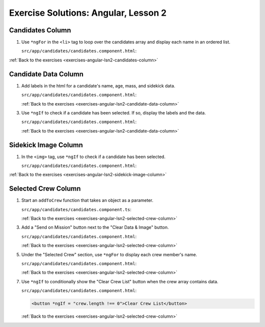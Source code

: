.. _angular-lsn2-exercise-solutions:

Exercise Solutions: Angular, Lesson 2
=====================================

.. _angular-lsn2-exercise-solutionsA:

Candidates Column
-----------------

#. Use ``*ngFor`` in the ``<li>`` tag to loop over the candidates array and display each name in an ordered list.


   ``src/app/candidates/candidates.component.html``:

   .. sourcecode:: html+ng2
      :linenos:

      <div class="candidates col-3">
         <h2>Candidates</h2>
         <ol>
            <li *ngFor="let candidate of candidates" (click)="selected = candidate">{{candidate.name}}</li>
         </ol>
      </div>

:ref:`Back to the exercises <exercises-angular-lsn2-candidates-column>`


Candidate Data Column
---------------------

.. _angular-lsn2-exercise-solutionsB1:

#. Add labels in the html for a candidate's name, age, mass, and sidekick data.

   ``src/app/candidates/candidates.component.html``:

   .. sourcecode:: html
      :linenos:

      <div class="data col-3">
         <h2>Candidate Data</h2>
         <p>
            Name: <br>
            Age: <br>
            Mass: <br>
            Sidekick: 
         </p>
      </div>

   :ref:`Back to the exercises <exercises-angular-lsn2-candidate-data-column>`

.. _angular-lsn2-exercise-solutionsB3:

3. Use ``*ngIf`` to check if a candidate has been selected. If so, display the labels and the data.

   ``src/app/candidates/candidates.component.html``:

   .. sourcecode:: html+ng2
      :linenos:

      <div class="data col-3">
         <h2>Candidate Data</h2>
         <p *ngIf="selected">
            Name: {{selected.name}} <br>
            Age: {{selected.data.age}} <br>
            Mass: {{selected.data.mass}} <br>
            Sidekick: {{selected.data.sidekick}}
         </p>
      </div>

   :ref:`Back to the exercises <exercises-angular-lsn2-candidate-data-column>`

.. _angular-lsn2-exercise-solutionsC:

Sidekick Image Column
---------------------

#. In the ``<img>`` tag, use ``*ngIf`` to check if a candidate has been selected.

   ``src/app/candidates/candidates.component.html``:

   .. sourcecode:: html+ng2
      :linenos:

      <div class="centered col-3">
         <h2>Sidekick</h2>
         <div *ngIf = "selected">
            <img src="{{placeholder}}" alt="Oops! Missing photo!"/>
         </div>
      </div>

:ref:`Back to the exercises <exercises-angular-lsn2-sidekick-image-column>`


Selected Crew Column
--------------------

.. _angular-lsn2-exercise-solutionsD1:

#. Start an ``addToCrew`` function that takes an object as a parameter.

   ``src/app/candidates/candidates.component.ts``:

   .. sourcecode:: ts
      :linenos:

      addToCrew(person: object) {
         //TODO: complete the function!
      }

   :ref:`Back to the exercises <exercises-angular-lsn2-selected-crew-column>`

.. _angular-lsn2-exercise-solutionsD3:

3. Add a "Send on Mission" button next to the "Clear Data & Image" button.

   ``src/app/candidates/candidates.component.html``:

   .. sourcecode:: html 
      :linenos:

      <div class="centered">
         <button> Clear Data and Image </button>
         <button> Send on Mission </button>
      </div>

   :ref:`Back to the exercises <exercises-angular-lsn2-selected-crew-column>`

.. _angular-lsn2-exercise-solutionsD5:

5. Under the "Selected Crew" section, use ``*ngFor`` to display each crew member's name.

   ``src/app/candidates/candidates.component.html``:

   .. sourcecode:: html+ng2
      :linenos:

      <h2>Selected Crew</h2>
      <ul>
         <li *ngFor = "let member of crew">{{member.name}}</li>
      </ul>

   :ref:`Back to the exercises <exercises-angular-lsn2-selected-crew-column>`

.. _angular-lsn2-exercise-solutionsD7:

7. Use ``*ngIf`` to conditionally show the "Clear Crew List" button when the crew array contains data. 

   ``src/app/candidates/candidates.component.html``:

   .. sourcecode:: html+ng2

      <button *ngIf = "crew.length !== 0">Clear Crew List</button>

   :ref:`Back to the exercises <exercises-angular-lsn2-selected-crew-column>`
